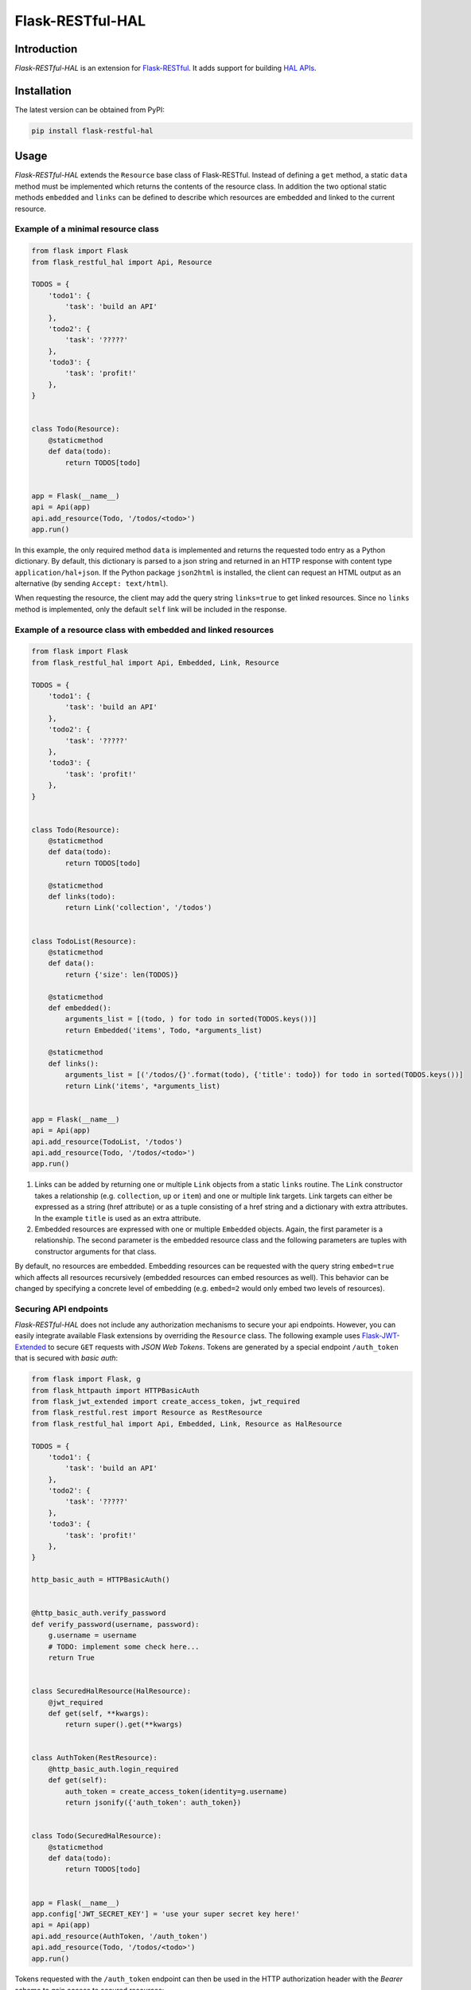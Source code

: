 Flask-RESTful-HAL
=================

Introduction
------------

*Flask-RESTful-HAL* is an extension for
`Flask-RESTful <https://flask-restful.readthedocs.io/en/latest/>`__. It
adds support for building `HAL
APIs <http://stateless.co/hal_specification.html>`__.

Installation
------------

The latest version can be obtained from PyPI:

.. code:: python

    pip install flask-restful-hal

Usage
-----

*Flask-RESTful-HAL* extends the ``Resource`` base class of
Flask-RESTful. Instead of defining a ``get`` method, a static ``data``
method must be implemented which returns the contents of the resource
class. In addition the two optional static methods ``embedded`` and
``links`` can be defined to describe which resources are embedded and
linked to the current resource.

Example of a minimal resource class
~~~~~~~~~~~~~~~~~~~~~~~~~~~~~~~~~~~

.. code:: python

    from flask import Flask
    from flask_restful_hal import Api, Resource

    TODOS = {
        'todo1': {
            'task': 'build an API'
        },
        'todo2': {
            'task': '?????'
        },
        'todo3': {
            'task': 'profit!'
        },
    }


    class Todo(Resource):
        @staticmethod
        def data(todo):
            return TODOS[todo]


    app = Flask(__name__)
    api = Api(app)
    api.add_resource(Todo, '/todos/<todo>')
    app.run()

In this example, the only required method ``data`` is implemented and
returns the requested todo entry as a Python dictionary. By default,
this dictionary is parsed to a json string and returned in an HTTP
response with content type ``application/hal+json``. If the Python
package ``json2html`` is installed, the client can request an HTML
output as an alternative (by sending ``Accept: text/html``).

When requesting the resource, the client may add the query string
``links=true`` to get linked resources. Since no ``links`` method is
implemented, only the default ``self`` link will be included in the
response.

Example of a resource class with embedded and linked resources
~~~~~~~~~~~~~~~~~~~~~~~~~~~~~~~~~~~~~~~~~~~~~~~~~~~~~~~~~~~~~~

.. code:: python

    from flask import Flask
    from flask_restful_hal import Api, Embedded, Link, Resource

    TODOS = {
        'todo1': {
            'task': 'build an API'
        },
        'todo2': {
            'task': '?????'
        },
        'todo3': {
            'task': 'profit!'
        },
    }


    class Todo(Resource):
        @staticmethod
        def data(todo):
            return TODOS[todo]

        @staticmethod
        def links(todo):
            return Link('collection', '/todos')


    class TodoList(Resource):
        @staticmethod
        def data():
            return {'size': len(TODOS)}

        @staticmethod
        def embedded():
            arguments_list = [(todo, ) for todo in sorted(TODOS.keys())]
            return Embedded('items', Todo, *arguments_list)

        @staticmethod
        def links():
            arguments_list = [('/todos/{}'.format(todo), {'title': todo}) for todo in sorted(TODOS.keys())]
            return Link('items', *arguments_list)


    app = Flask(__name__)
    api = Api(app)
    api.add_resource(TodoList, '/todos')
    api.add_resource(Todo, '/todos/<todo>')
    app.run()

1. Links can be added by returning one or multiple ``Link`` objects from
   a static ``links`` routine. The ``Link`` constructor takes a
   relationship (e.g. ``collection``, ``up`` or ``item``) and one or
   multiple link targets. Link targets can either be expressed as a
   string (href attribute) or as a tuple consisting of a href string and
   a dictionary with extra attributes. In the example ``title`` is used
   as an extra attribute.
2. Embedded resources are expressed with one or multiple ``Embedded``
   objects. Again, the first parameter is a relationship. The second
   parameter is the embedded resource class and the following parameters
   are tuples with constructor arguments for that class.

By default, no resources are embedded. Embedding resources can be
requested with the query string ``embed=true`` which affects all
resources recursively (embedded resources can embed resources as well).
This behavior can be changed by specifying a concrete level of embedding
(e.g. ``embed=2`` would only embed two levels of resources).

Securing API endpoints
~~~~~~~~~~~~~~~~~~~~~~

*Flask-RESTful-HAL* does not include any authorization mechanisms to
secure your api endpoints. However, you can easily integrate available
Flask extensions by overriding the ``Resource`` class. The following
example uses
`Flask-JWT-Extended <http://flask-jwt-extended.readthedocs.io/en/latest/>`__
to secure ``GET`` requests with *JSON Web Tokens*. Tokens are generated
by a special endpoint ``/auth_token`` that is secured with *basic auth*:

.. code:: python

    from flask import Flask, g
    from flask_httpauth import HTTPBasicAuth
    from flask_jwt_extended import create_access_token, jwt_required
    from flask_restful.rest import Resource as RestResource
    from flask_restful_hal import Api, Embedded, Link, Resource as HalResource

    TODOS = {
        'todo1': {
            'task': 'build an API'
        },
        'todo2': {
            'task': '?????'
        },
        'todo3': {
            'task': 'profit!'
        },
    }

    http_basic_auth = HTTPBasicAuth()


    @http_basic_auth.verify_password
    def verify_password(username, password):
        g.username = username
        # TODO: implement some check here...
        return True


    class SecuredHalResource(HalResource):
        @jwt_required
        def get(self, **kwargs):
            return super().get(**kwargs)


    class AuthToken(RestResource):
        @http_basic_auth.login_required
        def get(self):
            auth_token = create_access_token(identity=g.username)
            return jsonify({'auth_token': auth_token})


    class Todo(SecuredHalResource):
        @staticmethod
        def data(todo):
            return TODOS[todo]


    app = Flask(__name__)
    app.config['JWT_SECRET_KEY'] = 'use your super secret key here!'
    api = Api(app)
    api.add_resource(AuthToken, '/auth_token')
    api.add_resource(Todo, '/todos/<todo>')
    app.run()

Tokens requested with the ``/auth_token`` endpoint can then be used in
the HTTP authorization header with the *Bearer* scheme to gain access to
secured resources:

.. code:: http

    Authorization: Bearer <token>


